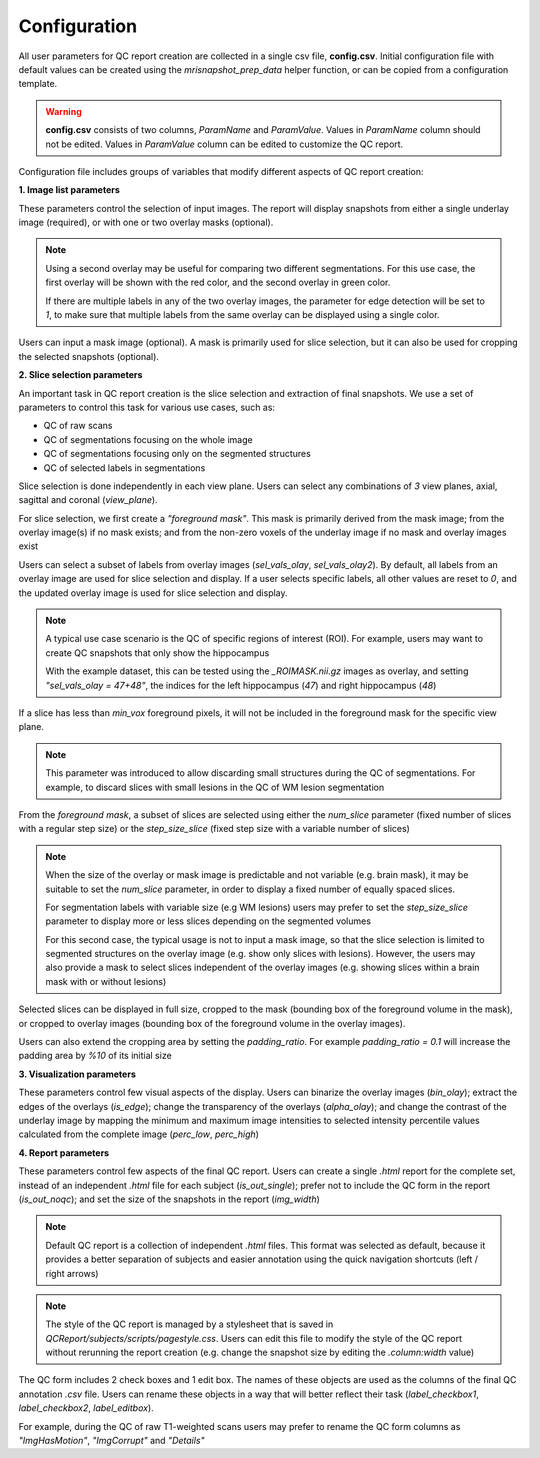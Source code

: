 .. _ref_config:

*************
Configuration
*************

All user parameters for QC report creation are collected in a single csv file, **config.csv**. Initial configuration file with default values can be created using the  *mrisnapshot_prep_data* helper function, or can be copied from a configuration template.

.. warning::
    **config.csv** consists of two columns, *ParamName* and *ParamValue*. Values in *ParamName* column should not be edited. Values in *ParamValue* column can be edited to customize the QC report.

Configuration file includes groups of variables that modify different aspects of QC report creation:

**1. Image list parameters**

.. csv-table::
   :file: ../resources/config_file_descr_images.csv
   :widths: 20, 20, 20, 20, 20
   :header-rows: 1

These parameters control the selection of input images. The report will display 
snapshots from either a single underlay image (required), or with one or two 
overlay masks (optional).

.. note::
    Using a second overlay may be useful for comparing two different segmentations. For this use case, the first overlay will be shown with the red color, and the second overlay in green color. 
    
    If there are multiple labels in any of the two overlay images, the parameter for edge detection will be set to *1*, to make sure that multiple labels from the same overlay can be displayed using a single color.

Users can input a mask image (optional). A mask is primarily used for
slice selection, but it can also be used for cropping the selected 
snapshots (optional).

**2. Slice selection parameters**

.. csv-table::
   :file: ../resources/config_file_descr_sliceselection.csv
   :widths: 20, 20, 20, 20, 20
   :header-rows: 1

An important task in QC report creation is the slice selection and extraction 
of final snapshots. We use a set of parameters to control this task for various 
use cases, such as:

* QC of raw scans

* QC of segmentations focusing on the whole image

* QC of segmentations focusing only on the segmented structures

* QC of selected labels in segmentations

Slice selection is done independently in each view plane. Users can select any combinations of *3* view planes, axial, sagittal and coronal (*view_plane*).

For slice selection, we first create a *"foreground mask"*. This mask is primarily derived from the mask image; from the overlay image(s) if no mask exists; and from the non-zero voxels of the underlay image if no mask and overlay images exist

Users can select a subset of labels from overlay images (*sel_vals_olay*, *sel_vals_olay2*). By default, all labels from an overlay image are used for slice selection and display. If a user selects specific labels, all other values are reset to *0*, and the updated overlay image is used for slice selection and display.

.. note::
    A typical use case scenario is the QC of specific regions of interest (ROI). For example, users may want to create QC snapshots that only show the hippocampus 
    
    With the example dataset, this can be tested using the *_ROIMASK.nii.gz* images as overlay, and setting *"sel_vals_olay = 47+48"*, the indices for the left hippocampus (*47*) and right hippocampus (*48*)

If a slice has less than *min_vox* foreground pixels, it will not be included in the foreground mask for the specific view plane.

.. note::
    This parameter was introduced to allow discarding small structures during the QC of segmentations. For example, to discard slices with small lesions in the QC of WM lesion segmentation

From the *foreground mask*, a subset of slices are selected using either the *num_slice* parameter (fixed number of slices with a regular step size) or the *step_size_slice* (fixed step size with a variable number of slices)

.. note::
    When the size of the overlay or mask image is predictable and not variable (e.g. brain mask), it may be suitable to set the *num_slice* parameter, in order to display a fixed number of equally spaced slices.
    
    For segmentation labels with variable size (e.g WM lesions) users may prefer to set the *step_size_slice* parameter to display more or less slices depending on the segmented volumes
    
    For this second case, the typical usage is not to input a mask image, so that the slice selection is limited to segmented structures on the overlay image (e.g. show only slices with lesions). However, the users may also provide a mask to select slices independent of the overlay images (e.g. showing slices within a brain mask with or without lesions)    

Selected slices can be displayed in full size, cropped to the mask (bounding box of the foreground volume in the mask), or cropped to overlay images (bounding box of the foreground volume in the overlay images).

Users can also extend the cropping area by setting the *padding_ratio*. For example *padding_ratio = 0.1* will increase the padding area by *%10* of its initial size


**3. Visualization parameters**

.. csv-table::
   :file: ../resources/config_file_descr_view.csv
   :widths: 20, 20, 20, 20, 20
   :header-rows: 1

These parameters control few visual aspects of the display. Users can binarize the overlay images (*bin_olay*); extract the edges of the overlays (*is_edge*); change the transparency of the overlays (*alpha_olay*); and change the contrast of the underlay image by mapping the minimum and maximum image intensities to selected intensity percentile values calculated from the complete image (*perc_low*, *perc_high*)

.. note:
    If an overlay image has multiple labels, extraction of edges is done independently for each label

**4. Report parameters**

.. csv-table::
   :file: ../resources/config_file_descr_report.csv
   :widths: 20, 20, 20, 20, 20
   :header-rows: 1

These parameters control few aspects of the final QC report. Users can create a single *.html* report for the complete set, instead of an independent *.html* file for each subject (*is_out_single*); prefer not to include the QC form in the report (*is_out_noqc*); and set the size of the snapshots in the report (*img_width*)

.. note::
    Default QC report is a collection of independent *.html* files. This format was selected as default, because it provides a better separation of subjects and easier annotation using the quick navigation shortcuts (left / right arrows)
    
.. note::
    The style of the QC report is managed by a stylesheet that is saved in *QCReport/subjects/scripts/pagestyle.css*. Users can edit this file to modify the style of the QC report without rerunning the report creation (e.g. change the snapshot size by editing the *.column:width* value)
    
The QC form includes 2 check boxes and 1 edit box. The names of these objects are used as the columns of the final QC annotation *.csv* file. Users can rename these objects in a way that will better reflect their task (*label_checkbox1*, *label_checkbox2*, *label_editbox*). 

For example, during the QC of raw T1-weighted scans users may prefer to rename the QC form columns as *"ImgHasMotion"*, *"ImgCorrupt"* and *"Details"*



